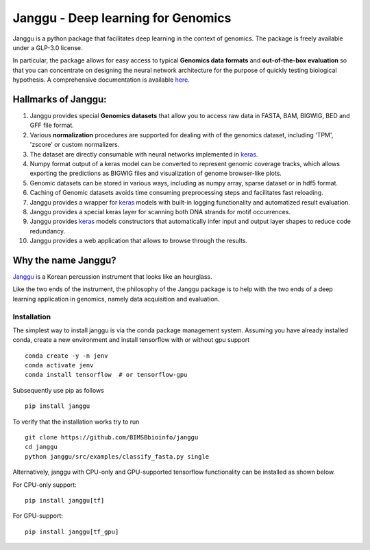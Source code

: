 =====================================
Janggu - Deep learning for Genomics
=====================================

.. start-badges

.. image:: https://readthedocs.org/projects/janggu/badge/?style=flat
    :target: https://readthedocs.org/projects/janggu
    :alt: Documentation Status

.. image:: https://travis-ci.org/BIMSBbioinfo/janggu.svg?branch=master
    :alt: Travis-CI Build Status
    :target: https://travis-ci.org/BIMSBbioinfo/janggu

.. image:: https://codecov.io/github/BIMSBbioinfo/janggu/coverage.svg?branch=master
    :alt: Coverage Status
    :target: https://codecov.io/github/BIMSBbioinfo/janggu

.. image:: https://img.shields.io/pypi/v/janggu.svg
    :alt: PyPI Package latest release
    :target: https://pypi.org/project/janggu

.. end-badges

Janggu is a python package that facilitates deep learning in the context of
genomics. The package is freely available under a GLP-3.0 license.

.. image:: motivation.png
   :width: 100%
   :alt: Janggu motivation
   :align: center


In particular, the package allows for easy access to
typical **Genomics data formats**
and **out-of-the-box evaluation** so that you can concentrate
on designing the neural network architecture for the purpose
of quickly testing biological hypothesis.
A comprehensive documentation is available `here <https://janggu.readthedocs.io/en/latest>`_.


Hallmarks of Janggu:
---------------------

1. Janggu provides special **Genomics datasets** that allow you to access raw data in FASTA, BAM, BIGWIG, BED and GFF file format.
2. Various **normalization** procedures are supported for dealing with of the genomics dataset, including 'TPM', 'zscore' or custom normalizers.
3. The dataset are directly consumable with neural networks implemented in  `keras <https://keras.io>`_.
4. Numpy format output of a keras model can be converted to represent genomic coverage tracks, which allows exporting the predictions as BIGWIG files and visualization of genome browser-like plots.
5. Genomic datasets can be stored in various ways, including as numpy array, sparse dataset or in hdf5 format.
6. Caching of Genomic datasets avoids time consuming preprocessing steps and facilitates fast reloading.
7. Janggu provides a wrapper for `keras <https://keras.io>`_ models with built-in logging functionality and automatized result evaluation.
8. Janggu provides a special keras layer for scanning both DNA strands for motif occurrences.
9. Janggu provides  `keras <https://keras.io>`_ models constructors that automatically infer input and output layer shapes to reduce code redundancy.
10. Janggu provides a web application that allows to browse through the results.

Why the name Janggu?
---------------------

`Janggu <https://en.wikipedia.org/wiki/Janggu>`_ is a Korean percussion
instrument that looks like an hourglass.

Like the two ends of the instrument, the philosophy of the
Janggu package is to help with the two ends of a
deep learning application in genomics,
namely data acquisition and evaluation.



Installation
============
The simplest way to install janggu is via the conda package management system.
Assuming you have already installed conda, create a new environment
and install tensorflow with or without gpu support

::

   conda create -y -n jenv
   conda activate jenv
   conda install tensorflow  # or tensorflow-gpu

Subsequently use pip as follows

::

   pip install janggu

To verify that the installation works try to run

::

   git clone https://github.com/BIMSBbioinfo/janggu
   cd janggu
   python janggu/src/examples/classify_fasta.py single

Alternatively, janggu with CPU-only and GPU-supported tensorflow functionality
can be installed as shown below.

For CPU-only support:
::

    pip install janggu[tf]

For GPU-support:
::

    pip install janggu[tf_gpu]
